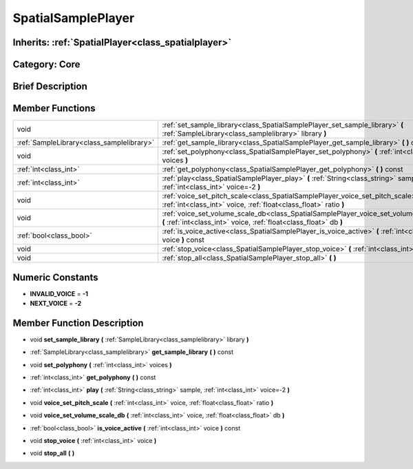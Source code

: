 .. _class_SpatialSamplePlayer:

SpatialSamplePlayer
===================

Inherits: :ref:`SpatialPlayer<class_spatialplayer>`
---------------------------------------------------

Category: Core
--------------

Brief Description
-----------------



Member Functions
----------------

+--------------------------------------------+---------------------------------------------------------------------------------------------------------------------------------------------------------------+
| void                                       | :ref:`set_sample_library<class_SpatialSamplePlayer_set_sample_library>`  **(** :ref:`SampleLibrary<class_samplelibrary>` library  **)**                       |
+--------------------------------------------+---------------------------------------------------------------------------------------------------------------------------------------------------------------+
| :ref:`SampleLibrary<class_samplelibrary>`  | :ref:`get_sample_library<class_SpatialSamplePlayer_get_sample_library>`  **(** **)** const                                                                    |
+--------------------------------------------+---------------------------------------------------------------------------------------------------------------------------------------------------------------+
| void                                       | :ref:`set_polyphony<class_SpatialSamplePlayer_set_polyphony>`  **(** :ref:`int<class_int>` voices  **)**                                                      |
+--------------------------------------------+---------------------------------------------------------------------------------------------------------------------------------------------------------------+
| :ref:`int<class_int>`                      | :ref:`get_polyphony<class_SpatialSamplePlayer_get_polyphony>`  **(** **)** const                                                                              |
+--------------------------------------------+---------------------------------------------------------------------------------------------------------------------------------------------------------------+
| :ref:`int<class_int>`                      | :ref:`play<class_SpatialSamplePlayer_play>`  **(** :ref:`String<class_string>` sample, :ref:`int<class_int>` voice=-2  **)**                                  |
+--------------------------------------------+---------------------------------------------------------------------------------------------------------------------------------------------------------------+
| void                                       | :ref:`voice_set_pitch_scale<class_SpatialSamplePlayer_voice_set_pitch_scale>`  **(** :ref:`int<class_int>` voice, :ref:`float<class_float>` ratio  **)**      |
+--------------------------------------------+---------------------------------------------------------------------------------------------------------------------------------------------------------------+
| void                                       | :ref:`voice_set_volume_scale_db<class_SpatialSamplePlayer_voice_set_volume_scale_db>`  **(** :ref:`int<class_int>` voice, :ref:`float<class_float>` db  **)** |
+--------------------------------------------+---------------------------------------------------------------------------------------------------------------------------------------------------------------+
| :ref:`bool<class_bool>`                    | :ref:`is_voice_active<class_SpatialSamplePlayer_is_voice_active>`  **(** :ref:`int<class_int>` voice  **)** const                                             |
+--------------------------------------------+---------------------------------------------------------------------------------------------------------------------------------------------------------------+
| void                                       | :ref:`stop_voice<class_SpatialSamplePlayer_stop_voice>`  **(** :ref:`int<class_int>` voice  **)**                                                             |
+--------------------------------------------+---------------------------------------------------------------------------------------------------------------------------------------------------------------+
| void                                       | :ref:`stop_all<class_SpatialSamplePlayer_stop_all>`  **(** **)**                                                                                              |
+--------------------------------------------+---------------------------------------------------------------------------------------------------------------------------------------------------------------+

Numeric Constants
-----------------

- **INVALID_VOICE** = **-1**
- **NEXT_VOICE** = **-2**

Member Function Description
---------------------------

.. _class_SpatialSamplePlayer_set_sample_library:

- void  **set_sample_library**  **(** :ref:`SampleLibrary<class_samplelibrary>` library  **)**

.. _class_SpatialSamplePlayer_get_sample_library:

- :ref:`SampleLibrary<class_samplelibrary>`  **get_sample_library**  **(** **)** const

.. _class_SpatialSamplePlayer_set_polyphony:

- void  **set_polyphony**  **(** :ref:`int<class_int>` voices  **)**

.. _class_SpatialSamplePlayer_get_polyphony:

- :ref:`int<class_int>`  **get_polyphony**  **(** **)** const

.. _class_SpatialSamplePlayer_play:

- :ref:`int<class_int>`  **play**  **(** :ref:`String<class_string>` sample, :ref:`int<class_int>` voice=-2  **)**

.. _class_SpatialSamplePlayer_voice_set_pitch_scale:

- void  **voice_set_pitch_scale**  **(** :ref:`int<class_int>` voice, :ref:`float<class_float>` ratio  **)**

.. _class_SpatialSamplePlayer_voice_set_volume_scale_db:

- void  **voice_set_volume_scale_db**  **(** :ref:`int<class_int>` voice, :ref:`float<class_float>` db  **)**

.. _class_SpatialSamplePlayer_is_voice_active:

- :ref:`bool<class_bool>`  **is_voice_active**  **(** :ref:`int<class_int>` voice  **)** const

.. _class_SpatialSamplePlayer_stop_voice:

- void  **stop_voice**  **(** :ref:`int<class_int>` voice  **)**

.. _class_SpatialSamplePlayer_stop_all:

- void  **stop_all**  **(** **)**


